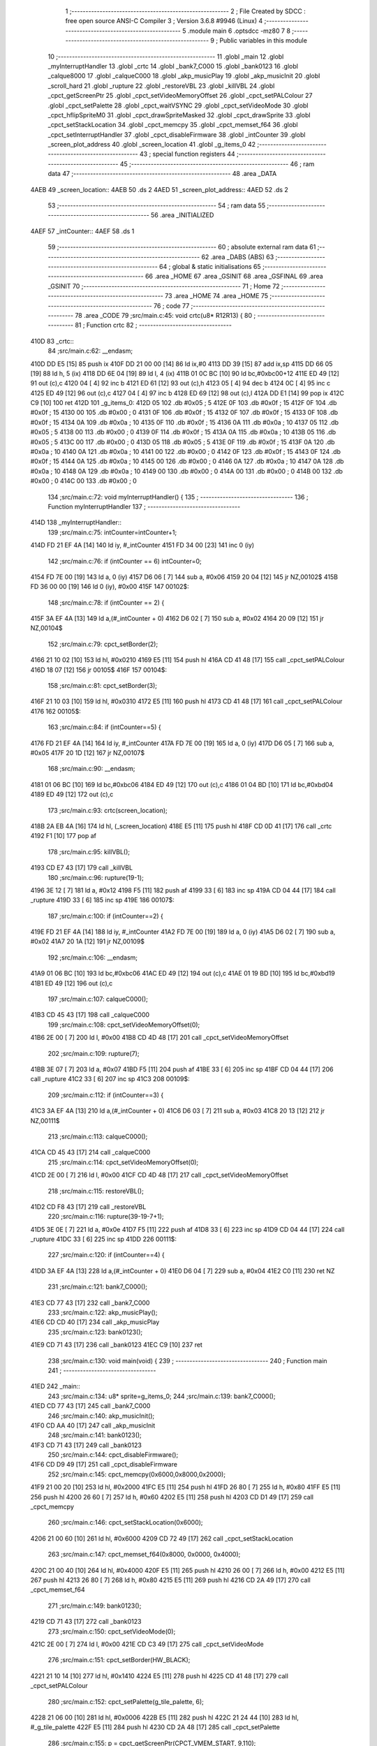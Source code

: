                              1 ;--------------------------------------------------------
                              2 ; File Created by SDCC : free open source ANSI-C Compiler
                              3 ; Version 3.6.8 #9946 (Linux)
                              4 ;--------------------------------------------------------
                              5 	.module main
                              6 	.optsdcc -mz80
                              7 	
                              8 ;--------------------------------------------------------
                              9 ; Public variables in this module
                             10 ;--------------------------------------------------------
                             11 	.globl _main
                             12 	.globl _myInterruptHandler
                             13 	.globl _crtc
                             14 	.globl _bank7_C000
                             15 	.globl _bank0123
                             16 	.globl _calque8000
                             17 	.globl _calqueC000
                             18 	.globl _akp_musicPlay
                             19 	.globl _akp_musicInit
                             20 	.globl _scroll_hard
                             21 	.globl _rupture
                             22 	.globl _restoreVBL
                             23 	.globl _killVBL
                             24 	.globl _cpct_getScreenPtr
                             25 	.globl _cpct_setVideoMemoryOffset
                             26 	.globl _cpct_setPALColour
                             27 	.globl _cpct_setPalette
                             28 	.globl _cpct_waitVSYNC
                             29 	.globl _cpct_setVideoMode
                             30 	.globl _cpct_hflipSpriteM0
                             31 	.globl _cpct_drawSpriteMasked
                             32 	.globl _cpct_drawSprite
                             33 	.globl _cpct_setStackLocation
                             34 	.globl _cpct_memcpy
                             35 	.globl _cpct_memset_f64
                             36 	.globl _cpct_setInterruptHandler
                             37 	.globl _cpct_disableFirmware
                             38 	.globl _intCounter
                             39 	.globl _screen_plot_address
                             40 	.globl _screen_location
                             41 	.globl _g_items_0
                             42 ;--------------------------------------------------------
                             43 ; special function registers
                             44 ;--------------------------------------------------------
                             45 ;--------------------------------------------------------
                             46 ; ram data
                             47 ;--------------------------------------------------------
                             48 	.area _DATA
   4AEB                      49 _screen_location::
   4AEB                      50 	.ds 2
   4AED                      51 _screen_plot_address::
   4AED                      52 	.ds 2
                             53 ;--------------------------------------------------------
                             54 ; ram data
                             55 ;--------------------------------------------------------
                             56 	.area _INITIALIZED
   4AEF                      57 _intCounter::
   4AEF                      58 	.ds 1
                             59 ;--------------------------------------------------------
                             60 ; absolute external ram data
                             61 ;--------------------------------------------------------
                             62 	.area _DABS (ABS)
                             63 ;--------------------------------------------------------
                             64 ; global & static initialisations
                             65 ;--------------------------------------------------------
                             66 	.area _HOME
                             67 	.area _GSINIT
                             68 	.area _GSFINAL
                             69 	.area _GSINIT
                             70 ;--------------------------------------------------------
                             71 ; Home
                             72 ;--------------------------------------------------------
                             73 	.area _HOME
                             74 	.area _HOME
                             75 ;--------------------------------------------------------
                             76 ; code
                             77 ;--------------------------------------------------------
                             78 	.area _CODE
                             79 ;src/main.c:45: void crtc(u8* R12R13) {
                             80 ;	---------------------------------
                             81 ; Function crtc
                             82 ; ---------------------------------
   410D                      83 _crtc::
                             84 ;src/main.c:62: __endasm;
   410D DD E5         [15]   85 	push	ix
   410F DD 21 00 00   [14]   86 	ld	ix,#0
   4113 DD 39         [15]   87 	add	ix,sp
   4115 DD 66 05      [19]   88 	ld	h, 5 (ix)
   4118 DD 6E 04      [19]   89 	ld	l, 4 (ix)
   411B 01 0C BC      [10]   90 	ld	bc,#0xbc00+12
   411E ED 49         [12]   91 	out	(c),c
   4120 04            [ 4]   92 	inc	b
   4121 ED 61         [12]   93 	out	(c),h
   4123 05            [ 4]   94 	dec	b
   4124 0C            [ 4]   95 	inc	c
   4125 ED 49         [12]   96 	out	(c),c
   4127 04            [ 4]   97 	inc	b
   4128 ED 69         [12]   98 	out	(c),l
   412A DD E1         [14]   99 	pop	ix
   412C C9            [10]  100 	ret
   412D                     101 _g_items_0:
   412D 05                  102 	.db #0x05	; 5
   412E 0F                  103 	.db #0x0f	; 15
   412F 0F                  104 	.db #0x0f	; 15
   4130 00                  105 	.db #0x00	; 0
   4131 0F                  106 	.db #0x0f	; 15
   4132 0F                  107 	.db #0x0f	; 15
   4133 0F                  108 	.db #0x0f	; 15
   4134 0A                  109 	.db #0x0a	; 10
   4135 0F                  110 	.db #0x0f	; 15
   4136 0A                  111 	.db #0x0a	; 10
   4137 05                  112 	.db #0x05	; 5
   4138 00                  113 	.db #0x00	; 0
   4139 0F                  114 	.db #0x0f	; 15
   413A 0A                  115 	.db #0x0a	; 10
   413B 05                  116 	.db #0x05	; 5
   413C 00                  117 	.db #0x00	; 0
   413D 05                  118 	.db #0x05	; 5
   413E 0F                  119 	.db #0x0f	; 15
   413F 0A                  120 	.db #0x0a	; 10
   4140 0A                  121 	.db #0x0a	; 10
   4141 00                  122 	.db #0x00	; 0
   4142 0F                  123 	.db #0x0f	; 15
   4143 0F                  124 	.db #0x0f	; 15
   4144 0A                  125 	.db #0x0a	; 10
   4145 00                  126 	.db #0x00	; 0
   4146 0A                  127 	.db #0x0a	; 10
   4147 0A                  128 	.db #0x0a	; 10
   4148 0A                  129 	.db #0x0a	; 10
   4149 00                  130 	.db #0x00	; 0
   414A 00                  131 	.db #0x00	; 0
   414B 00                  132 	.db #0x00	; 0
   414C 00                  133 	.db #0x00	; 0
                            134 ;src/main.c:72: void myInterruptHandler() {
                            135 ;	---------------------------------
                            136 ; Function myInterruptHandler
                            137 ; ---------------------------------
   414D                     138 _myInterruptHandler::
                            139 ;src/main.c:75: intCounter=intCounter+1;
   414D FD 21 EF 4A   [14]  140 	ld	iy, #_intCounter
   4151 FD 34 00      [23]  141 	inc	0 (iy)
                            142 ;src/main.c:76: if (intCounter == 6) intCounter=0;
   4154 FD 7E 00      [19]  143 	ld	a, 0 (iy)
   4157 D6 06         [ 7]  144 	sub	a, #0x06
   4159 20 04         [12]  145 	jr	NZ,00102$
   415B FD 36 00 00   [19]  146 	ld	0 (iy), #0x00
   415F                     147 00102$:
                            148 ;src/main.c:78: if (intCounter == 2) {
   415F 3A EF 4A      [13]  149 	ld	a,(#_intCounter + 0)
   4162 D6 02         [ 7]  150 	sub	a, #0x02
   4164 20 09         [12]  151 	jr	NZ,00104$
                            152 ;src/main.c:79: cpct_setBorder(2);
   4166 21 10 02      [10]  153 	ld	hl, #0x0210
   4169 E5            [11]  154 	push	hl
   416A CD 41 48      [17]  155 	call	_cpct_setPALColour
   416D 18 07         [12]  156 	jr	00105$
   416F                     157 00104$:
                            158 ;src/main.c:81: cpct_setBorder(3);
   416F 21 10 03      [10]  159 	ld	hl, #0x0310
   4172 E5            [11]  160 	push	hl
   4173 CD 41 48      [17]  161 	call	_cpct_setPALColour
   4176                     162 00105$:
                            163 ;src/main.c:84: if (intCounter==5) {
   4176 FD 21 EF 4A   [14]  164 	ld	iy, #_intCounter
   417A FD 7E 00      [19]  165 	ld	a, 0 (iy)
   417D D6 05         [ 7]  166 	sub	a, #0x05
   417F 20 1D         [12]  167 	jr	NZ,00107$
                            168 ;src/main.c:90: __endasm;
   4181 01 06 BC      [10]  169 	ld	bc,#0xbc06
   4184 ED 49         [12]  170 	out	(c),c
   4186 01 04 BD      [10]  171 	ld	bc,#0xbd04
   4189 ED 49         [12]  172 	out	(c),c
                            173 ;src/main.c:93: crtc(screen_location);
   418B 2A EB 4A      [16]  174 	ld	hl, (_screen_location)
   418E E5            [11]  175 	push	hl
   418F CD 0D 41      [17]  176 	call	_crtc
   4192 F1            [10]  177 	pop	af
                            178 ;src/main.c:95: killVBL();
   4193 CD E7 43      [17]  179 	call	_killVBL
                            180 ;src/main.c:96: rupture(19-1);
   4196 3E 12         [ 7]  181 	ld	a, #0x12
   4198 F5            [11]  182 	push	af
   4199 33            [ 6]  183 	inc	sp
   419A CD 04 44      [17]  184 	call	_rupture
   419D 33            [ 6]  185 	inc	sp
   419E                     186 00107$:
                            187 ;src/main.c:100: if (intCounter==2) {
   419E FD 21 EF 4A   [14]  188 	ld	iy, #_intCounter
   41A2 FD 7E 00      [19]  189 	ld	a, 0 (iy)
   41A5 D6 02         [ 7]  190 	sub	a, #0x02
   41A7 20 1A         [12]  191 	jr	NZ,00109$
                            192 ;src/main.c:106: __endasm;
   41A9 01 06 BC      [10]  193 	ld	bc,#0xbc06
   41AC ED 49         [12]  194 	out	(c),c
   41AE 01 19 BD      [10]  195 	ld	bc,#0xbd19
   41B1 ED 49         [12]  196 	out	(c),c
                            197 ;src/main.c:107: calqueC000();
   41B3 CD 45 43      [17]  198 	call	_calqueC000
                            199 ;src/main.c:108: cpct_setVideoMemoryOffset(0);
   41B6 2E 00         [ 7]  200 	ld	l, #0x00
   41B8 CD 4D 48      [17]  201 	call	_cpct_setVideoMemoryOffset
                            202 ;src/main.c:109: rupture(7);
   41BB 3E 07         [ 7]  203 	ld	a, #0x07
   41BD F5            [11]  204 	push	af
   41BE 33            [ 6]  205 	inc	sp
   41BF CD 04 44      [17]  206 	call	_rupture
   41C2 33            [ 6]  207 	inc	sp
   41C3                     208 00109$:
                            209 ;src/main.c:112: if (intCounter==3) {
   41C3 3A EF 4A      [13]  210 	ld	a,(#_intCounter + 0)
   41C6 D6 03         [ 7]  211 	sub	a, #0x03
   41C8 20 13         [12]  212 	jr	NZ,00111$
                            213 ;src/main.c:113: calqueC000();
   41CA CD 45 43      [17]  214 	call	_calqueC000
                            215 ;src/main.c:114: cpct_setVideoMemoryOffset(0);
   41CD 2E 00         [ 7]  216 	ld	l, #0x00
   41CF CD 4D 48      [17]  217 	call	_cpct_setVideoMemoryOffset
                            218 ;src/main.c:115: restoreVBL();
   41D2 CD F8 43      [17]  219 	call	_restoreVBL
                            220 ;src/main.c:116: rupture(39-19-7+1);
   41D5 3E 0E         [ 7]  221 	ld	a, #0x0e
   41D7 F5            [11]  222 	push	af
   41D8 33            [ 6]  223 	inc	sp
   41D9 CD 04 44      [17]  224 	call	_rupture
   41DC 33            [ 6]  225 	inc	sp
   41DD                     226 00111$:
                            227 ;src/main.c:120: if (intCounter==4) {
   41DD 3A EF 4A      [13]  228 	ld	a,(#_intCounter + 0)
   41E0 D6 04         [ 7]  229 	sub	a, #0x04
   41E2 C0            [11]  230 	ret	NZ
                            231 ;src/main.c:121: bank7_C000();
   41E3 CD 77 43      [17]  232 	call	_bank7_C000
                            233 ;src/main.c:122: akp_musicPlay();
   41E6 CD CD 40      [17]  234 	call	_akp_musicPlay
                            235 ;src/main.c:123: bank0123();
   41E9 CD 71 43      [17]  236 	call	_bank0123
   41EC C9            [10]  237 	ret
                            238 ;src/main.c:130: void main(void) {
                            239 ;	---------------------------------
                            240 ; Function main
                            241 ; ---------------------------------
   41ED                     242 _main::
                            243 ;src/main.c:134: u8* sprite=g_items_0;
                            244 ;src/main.c:139: bank7_C000();
   41ED CD 77 43      [17]  245 	call	_bank7_C000
                            246 ;src/main.c:140: akp_musicInit();
   41F0 CD AA 40      [17]  247 	call	_akp_musicInit
                            248 ;src/main.c:141: bank0123();
   41F3 CD 71 43      [17]  249 	call	_bank0123
                            250 ;src/main.c:144: cpct_disableFirmware();
   41F6 CD D9 49      [17]  251 	call	_cpct_disableFirmware
                            252 ;src/main.c:145: cpct_memcpy(0x6000,0x8000,0x2000);
   41F9 21 00 20      [10]  253 	ld	hl, #0x2000
   41FC E5            [11]  254 	push	hl
   41FD 26 80         [ 7]  255 	ld	h, #0x80
   41FF E5            [11]  256 	push	hl
   4200 26 60         [ 7]  257 	ld	h, #0x60
   4202 E5            [11]  258 	push	hl
   4203 CD D1 49      [17]  259 	call	_cpct_memcpy
                            260 ;src/main.c:146: cpct_setStackLocation(0x6000);
   4206 21 00 60      [10]  261 	ld	hl, #0x6000
   4209 CD 72 49      [17]  262 	call	_cpct_setStackLocation
                            263 ;src/main.c:147: cpct_memset_f64(0x8000, 0x0000, 0x4000);
   420C 21 00 40      [10]  264 	ld	hl, #0x4000
   420F E5            [11]  265 	push	hl
   4210 26 00         [ 7]  266 	ld	h, #0x00
   4212 E5            [11]  267 	push	hl
   4213 26 80         [ 7]  268 	ld	h, #0x80
   4215 E5            [11]  269 	push	hl
   4216 CD 2A 49      [17]  270 	call	_cpct_memset_f64
                            271 ;src/main.c:149: bank0123();
   4219 CD 71 43      [17]  272 	call	_bank0123
                            273 ;src/main.c:150: cpct_setVideoMode(0);
   421C 2E 00         [ 7]  274 	ld	l, #0x00
   421E CD C3 49      [17]  275 	call	_cpct_setVideoMode
                            276 ;src/main.c:151: cpct_setBorder(HW_BLACK);
   4221 21 10 14      [10]  277 	ld	hl, #0x1410
   4224 E5            [11]  278 	push	hl
   4225 CD 41 48      [17]  279 	call	_cpct_setPALColour
                            280 ;src/main.c:152: cpct_setPalette(g_tile_palette, 6);
   4228 21 06 00      [10]  281 	ld	hl, #0x0006
   422B E5            [11]  282 	push	hl
   422C 21 24 44      [10]  283 	ld	hl, #_g_tile_palette
   422F E5            [11]  284 	push	hl
   4230 CD 2A 48      [17]  285 	call	_cpct_setPalette
                            286 ;src/main.c:155: p = cpct_getScreenPtr(CPCT_VMEM_START, 9,110);
   4233 21 09 6E      [10]  287 	ld	hl, #0x6e09
   4236 E5            [11]  288 	push	hl
   4237 21 00 C0      [10]  289 	ld	hl, #0xc000
   423A E5            [11]  290 	push	hl
   423B CD 1A 4A      [17]  291 	call	_cpct_getScreenPtr
                            292 ;src/main.c:156: cpct_hflipSpriteM0(4, 8, sprite);
   423E 01 2D 41      [10]  293 	ld	bc, #_g_items_0
   4241 E5            [11]  294 	push	hl
   4242 C5            [11]  295 	push	bc
   4243 C5            [11]  296 	push	bc
   4244 11 04 08      [10]  297 	ld	de, #0x0804
   4247 D5            [11]  298 	push	de
   4248 CD 77 49      [17]  299 	call	_cpct_hflipSpriteM0
   424B C1            [10]  300 	pop	bc
   424C E1            [10]  301 	pop	hl
                            302 ;src/main.c:157: cpct_drawSprite(sprite, p, 4, 8);
   424D 11 04 08      [10]  303 	ld	de, #0x0804
   4250 D5            [11]  304 	push	de
   4251 E5            [11]  305 	push	hl
   4252 C5            [11]  306 	push	bc
   4253 CD 56 48      [17]  307 	call	_cpct_drawSprite
                            308 ;src/main.c:160: p = cpct_getScreenPtr(CPCT_VMEM_START, 10,96);
   4256 21 0A 60      [10]  309 	ld	hl, #0x600a
   4259 E5            [11]  310 	push	hl
   425A 21 00 C0      [10]  311 	ld	hl, #0xc000
   425D E5            [11]  312 	push	hl
   425E CD 1A 4A      [17]  313 	call	_cpct_getScreenPtr
                            314 ;src/main.c:161: cpct_drawSpriteMasked(g_tile_schtroumpf, p, G_TILE_SCHTROUMPF_W, G_TILE_SCHTROUMPF_H);
   4261 01 2A 44      [10]  315 	ld	bc, #_g_tile_schtroumpf+0
   4264 11 10 20      [10]  316 	ld	de, #0x2010
   4267 D5            [11]  317 	push	de
   4268 E5            [11]  318 	push	hl
   4269 C5            [11]  319 	push	bc
   426A CD FB 48      [17]  320 	call	_cpct_drawSpriteMasked
                            321 ;src/main.c:163: calque8000();
   426D CD 50 43      [17]  322 	call	_calque8000
                            323 ;src/main.c:165: screen_location=(u8 *)(0x2000);
   4270 21 00 20      [10]  324 	ld	hl, #0x2000
   4273 22 EB 4A      [16]  325 	ld	(_screen_location), hl
                            326 ;src/main.c:166: screen_plot_address=(u8 *)(0x8000+80-2);
   4276 21 4E 80      [10]  327 	ld	hl, #0x804e
   4279 22 ED 4A      [16]  328 	ld	(_screen_plot_address), hl
                            329 ;src/main.c:168: cpct_setInterruptHandler(myInterruptHandler);
   427C 21 4D 41      [10]  330 	ld	hl, #_myInterruptHandler
   427F CD 3A 4A      [17]  331 	call	_cpct_setInterruptHandler
                            332 ;src/main.c:171: while (1) {
   4282 01 00 00      [10]  333 	ld	bc, #0x0000
   4285                     334 00102$:
                            335 ;src/main.c:172: cpct_waitVSYNC();
   4285 C5            [11]  336 	push	bc
   4286 CD BB 49      [17]  337 	call	_cpct_waitVSYNC
   4289 C1            [10]  338 	pop	bc
                            339 ;src/main.c:174: screen_location++;
   428A FD 21 EB 4A   [14]  340 	ld	iy, #_screen_location
   428E FD 34 00      [23]  341 	inc	0 (iy)
   4291 20 03         [12]  342 	jr	NZ,00110$
   4293 FD 34 01      [23]  343 	inc	1 (iy)
   4296                     344 00110$:
                            345 ;src/main.c:175: screen_location=(u8 *)(((unsigned int)screen_location) & 0x23FF);
   4296 2A EB 4A      [16]  346 	ld	hl, (_screen_location)
   4299 7C            [ 4]  347 	ld	a, h
   429A E6 23         [ 7]  348 	and	a, #0x23
   429C 67            [ 4]  349 	ld	h, a
   429D 22 EB 4A      [16]  350 	ld	(_screen_location), hl
                            351 ;src/main.c:176: screen_plot_address+=2;
   42A0 21 ED 4A      [10]  352 	ld	hl, #_screen_plot_address
   42A3 7E            [ 7]  353 	ld	a, (hl)
   42A4 C6 02         [ 7]  354 	add	a, #0x02
   42A6 77            [ 7]  355 	ld	(hl), a
   42A7 23            [ 6]  356 	inc	hl
   42A8 7E            [ 7]  357 	ld	a, (hl)
   42A9 CE 00         [ 7]  358 	adc	a, #0x00
   42AB 77            [ 7]  359 	ld	(hl), a
                            360 ;src/main.c:177: screen_plot_address=(u8 *)(((unsigned int)screen_plot_address) & 0x87FF);
   42AC 2A ED 4A      [16]  361 	ld	hl, (_screen_plot_address)
   42AF 7C            [ 4]  362 	ld	a, h
   42B0 E6 87         [ 7]  363 	and	a, #0x87
   42B2 67            [ 4]  364 	ld	h, a
   42B3 22 ED 4A      [16]  365 	ld	(_screen_plot_address), hl
                            366 ;src/main.c:182: scroll_hard(t,screen_plot_address);
   42B6 C5            [11]  367 	push	bc
   42B7 2A ED 4A      [16]  368 	ld	hl, (_screen_plot_address)
   42BA E5            [11]  369 	push	hl
   42BB C5            [11]  370 	push	bc
   42BC CD 48 03      [17]  371 	call	_scroll_hard
   42BF F1            [10]  372 	pop	af
   42C0 F1            [10]  373 	pop	af
   42C1 C1            [10]  374 	pop	bc
                            375 ;src/main.c:184: t=t+1;
   42C2 03            [ 6]  376 	inc	bc
   42C3 18 C0         [12]  377 	jr	00102$
                            378 	.area _CODE
                            379 	.area _INITIALIZER
   4AF5                     380 __xinit__intCounter:
   4AF5 00                  381 	.db #0x00	; 0
                            382 	.area _CABS (ABS)

